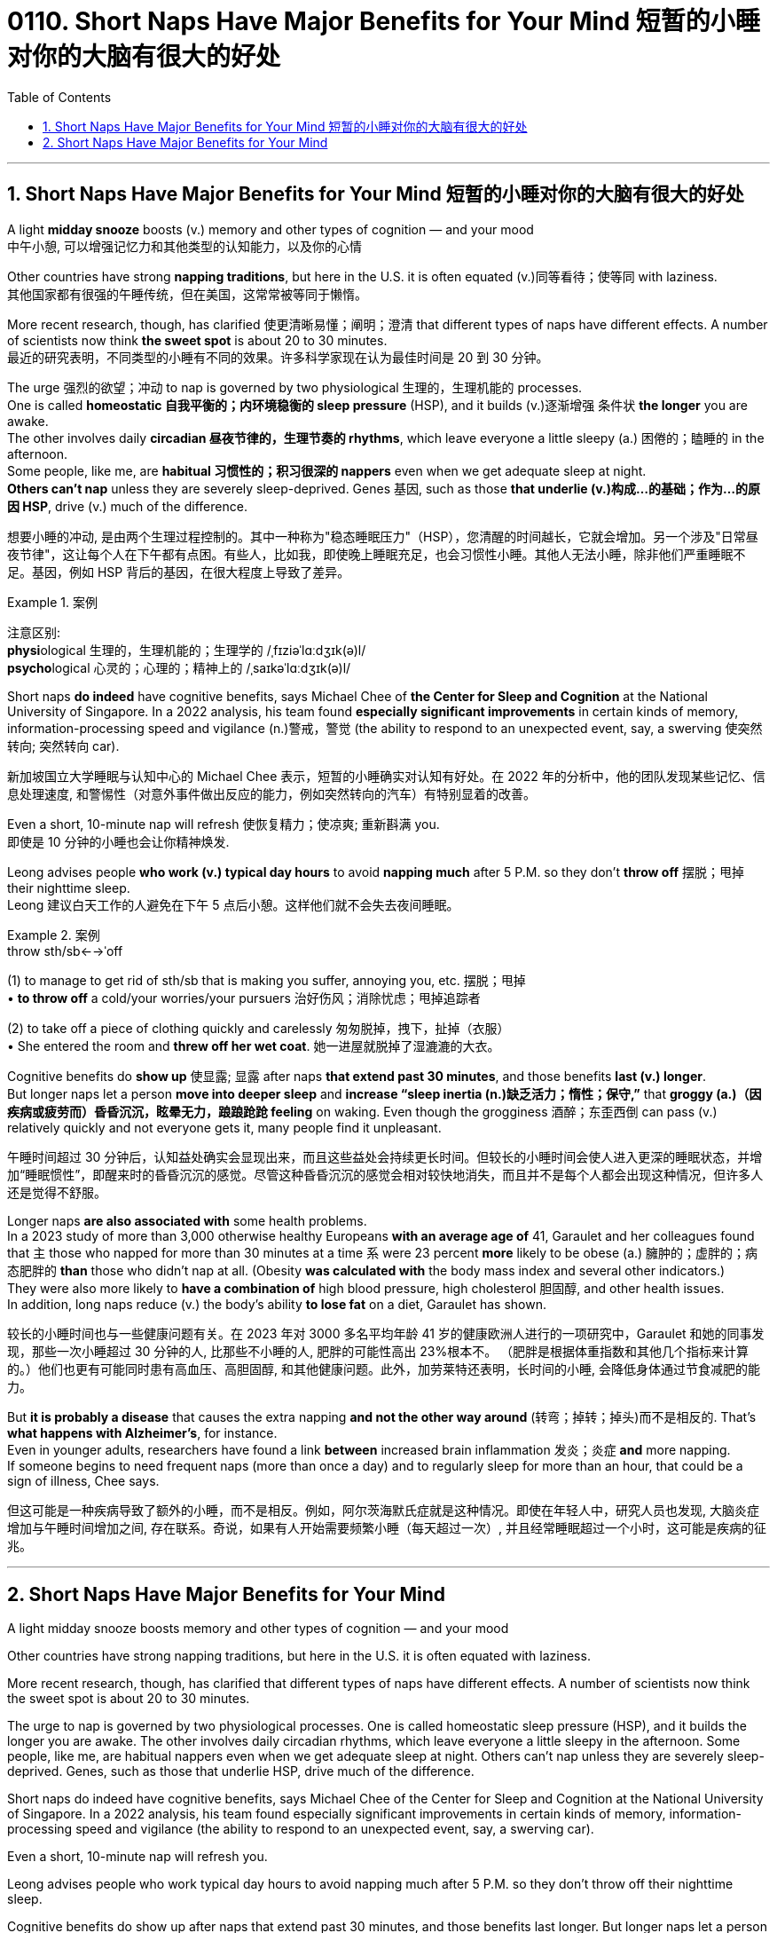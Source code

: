 
= 0110. Short Naps Have Major Benefits for Your Mind 短暂的小睡对你的大脑有很大的好处
:toc: left
:toclevels: 3
:sectnums:

'''


== Short Naps Have Major Benefits for Your Mind 短暂的小睡对你的大脑有很大的好处

A light *midday snooze* boosts (v.) memory and other types of cognition — and your mood +
中午小憩, 可以增强记忆力和其他类型的认知能力，以及你的心情

Other countries have strong *napping traditions*, but here in the U.S. it is often equated (v.)同等看待；使等同 with laziness. +
其他国家都有很强的午睡传统，但在美国，这常常被等同于懒惰。

More recent research, though, has clarified 使更清晰易懂；阐明；澄清 that different types of naps have different effects. A number of scientists now think *the sweet spot* is about 20 to 30 minutes. +
最近的研究表明，不同类型的小睡有不同的效果。许多科学家现在认为最佳时间是 20 到 30 分钟。


The urge 强烈的欲望；冲动 to nap is governed by two physiological 生理的，生理机能的 processes.  +
One is called *homeostatic 自我平衡的；内环境稳衡的 sleep pressure* (HSP), and it builds (v.)逐渐增强 条件状 *the longer* you are awake.  +
The other involves daily *circadian 昼夜节律的，生理节奏的 rhythms*, which leave everyone a little sleepy (a.) 困倦的；瞌睡的 in the afternoon.  +
Some people, like me, are *habitual 习惯性的；积习很深的 nappers* even when we get adequate sleep at night.  +
*Others can't nap* unless they are severely sleep-deprived. Genes 基因, such as those *that underlie (v.)构成…的基础；作为…的原因 HSP*, drive (v.) much of the difference.

想要小睡的冲动, 是由两个生理过程控制的。其中一种称为"稳态睡眠压力"（HSP），您清醒的时间越长，它就会增加。另一个涉及"日常昼夜节律"，这让每个人在下午都有点困。有些人，比如我，即使晚上睡眠充足，也会习惯性小睡。其他人无法小睡，除非他们严重睡眠不足。基因，例如 HSP 背后的基因，在很大程度上导致了差异。


[.my1]
.案例
====
注意区别: +
**physi**ological 生理的，生理机能的；生理学的 /ˌfɪziəˈlɑːdʒɪk(ə)l/ +
**psycho**logical 心灵的；心理的；精神上的 /ˌsaɪkəˈlɑːdʒɪk(ə)l/
====

Short naps *do indeed* have cognitive benefits, says Michael Chee of *the Center for Sleep and Cognition* at the National University of Singapore. In a 2022 analysis, his team found *especially significant improvements* in certain kinds of memory, information-processing speed and vigilance (n.)警戒，警觉 (the ability to respond to an unexpected event, say, a swerving 使突然转向; 突然转向 car).

新加坡国立大学睡眠与认知中心的 Michael Chee 表示，短暂的小睡确实对认知有好处。在 2022 年的分析中，他的团队发现某些记忆、信息处理速度, 和警惕性（对意外事件做出反应的能力，例如突然转向的汽车）有特别显着的改善。

Even a short, 10-minute nap will refresh  使恢复精力；使凉爽; 重新斟满 you. +
即使是 10 分钟的小睡也会让你精神焕发.

Leong advises people *who work (v.) typical day hours* to avoid *napping much* after 5 P.M. so they don't *throw off* 摆脱；甩掉 their nighttime sleep. +
Leong 建议白天工作的人避免在下午 5 点后小憩。这样他们就不会失去夜间睡眠。


[.my1]
.案例
====
.throw sth/sb←→ˈoff
(1) to manage to get rid of sth/sb that is making you suffer, annoying you, etc. 摆脱；甩掉 +
• *to throw off* a cold/your worries/your pursuers 治好伤风；消除忧虑；甩掉追踪者

(2) to take off a piece of clothing quickly and carelessly 匆匆脱掉，拽下，扯掉（衣服） +
• She entered the room and *threw off her wet coat*. 她一进屋就脱掉了湿漉漉的大衣。
====

Cognitive benefits do *show up* 使显露; 显露 after naps *that extend past 30 minutes*, and those benefits *last (v.) longer*.  +
But longer naps let a person *move into deeper sleep* and *increase “sleep inertia (n.)缺乏活力；惰性；保守,”* that *groggy (a.)（因疾病或疲劳而）昏昏沉沉，眩晕无力，踉踉跄跄 feeling* on waking. Even though the grogginess 酒醉；东歪西倒 can pass (v.) relatively quickly and not everyone gets it, many people find it unpleasant.

午睡时间超过 30 分钟后，认知益处确实会显现出来，而且这些益处会持续更长时间。但较长的小睡时间会使人进入更深的睡眠状态，并增加“睡眠惯性”，即醒来时的昏昏沉沉的感觉。尽管这种昏昏沉沉的感觉会相对较快地消失，而且并不是每个人都会出现这种情况，但许多人还是觉得不舒服。

Longer naps *are also associated with* some health problems.  +
In a 2023 study of more than 3,000 otherwise healthy Europeans *with an average age of* 41, Garaulet and her colleagues found that `主` those who napped for more than 30 minutes at a time `系` were 23 percent *more* likely to be obese (a.) 臃肿的；虚胖的；病态肥胖的 *than* those who didn't nap at all. (Obesity *was calculated with* the body mass index and several other indicators.)  +
They were also more likely to *have a combination of* high blood pressure, high cholesterol 胆固醇, and other health issues.  +
In addition, long naps reduce (v.) the body's ability *to lose fat* on a diet, Garaulet has shown.

较长的小睡时间也与一些健康问题有关。在 2023 年对 3000 多名平均年龄 41 岁的健康欧洲人进行的一项研究中，Garaulet 和她的同事发现，那些一次小睡超过 30 分钟的人, 比那些不小睡的人, 肥胖的可能性高出 23%根本不。 （肥胖是根据体重指数和其他几个指标来计算的。）他们也更有可能同时患有高血压、高胆固醇, 和其他健康问题。此外，加劳莱特还表明，长时间的小睡, 会降低身体通过节食减肥的能力。

But *it is probably a disease* that causes the extra napping *and not the other way around* (转弯；掉转；掉头)而不是相反的. That's *what happens with Alzheimer's*, for instance.  +
Even in younger adults, researchers have found a link *between* increased brain inflammation 发炎；炎症 *and* more napping.  +
If someone begins to need frequent naps (more than once a day) and to regularly sleep for more than an hour, that could be a sign of illness, Chee says.

但这可能是一种疾病导致了额外的小睡，而不是相反。例如，阿尔茨海默氏症就是这种情况。即使在年轻人中，研究人员也发现, 大脑炎症增加与午睡时间增加之间, 存在联系。奇说，如果有人开始需要频繁小睡（每天超过一次）, 并且经常睡眠超过一个小时，这可能是疾病的征兆。

'''



== Short Naps Have Major Benefits for Your Mind

A light midday snooze boosts memory and other types of cognition — and your mood +


Other countries have strong napping traditions, but here in the U.S. it is often equated with laziness. +


More recent research, though, has clarified that different types of naps have different effects. A number of scientists now think the sweet spot is about 20 to 30 minutes. +


The urge to nap is governed by two physiological processes. One is called homeostatic sleep pressure (HSP), and it builds the longer you are awake. The other involves daily circadian rhythms, which leave everyone a little sleepy in the afternoon. Some people, like me, are habitual nappers even when we get adequate sleep at night. Others can't nap unless they are severely sleep-deprived. Genes, such as those that underlie HSP, drive much of the difference.




Short naps do indeed have cognitive benefits, says Michael Chee of the Center for Sleep and Cognition at the National University of Singapore. In a 2022 analysis, his team found especially significant improvements in certain kinds of memory, information-processing speed and vigilance (the ability to respond to an unexpected event, say, a swerving car).


Even a short, 10-minute nap will refresh you. +

Leong advises people who work typical day hours to avoid napping much after 5 P.M. so they don't throw off their nighttime sleep. +


Cognitive benefits do show up after naps that extend past 30 minutes, and those benefits last longer. But longer naps let a person move into deeper sleep and increase “sleep inertia,” that groggy feeling on waking. Even though the grogginess can pass relatively quickly and not everyone gets it, many people find it unpleasant.


Longer naps are also associated with some health problems. In a 2023 study of more than 3,000 otherwise healthy Europeans with an average age of 41, Garaulet and her colleagues found that those who napped for more than 30 minutes at a time were 23 percent more likely to be obese than those who didn't nap at all. (Obesity was calculated with the body mass index and several other indicators.) They were also more likely to have a combination of high blood pressure, high cholesterol, and other health issues. In addition, long naps reduce the body's ability to lose fat on a diet, Garaulet has shown.


But it is probably a disease that causes the extra napping and not the other way around. That's what happens with Alzheimer's, for instance. Even in younger adults, researchers have found a link between increased brain inflammation and more napping. If someone begins to need frequent naps (more than once a day) and to regularly sleep for more than an hour, that could be a sign of illness, Chee says.


'''



